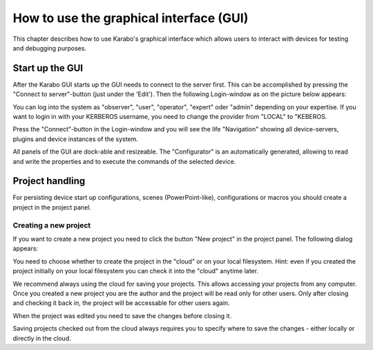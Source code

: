 ******************************************
 How to use the graphical interface (GUI)
******************************************

This chapter describes how to use Karabo's graphical interface which allows users to interact with devices for testing and debugging purposes. 

Start up the GUI
================

After the Karabo GUI starts up the GUI needs to connect to the server first. This can be accomplished by pressing the "Connect to server"-button (just under the 'Edit'). Then the following Login-window as on the picture below appears:

.. image:: images/gui_login.png

You can log into the system as "observer", "user", "operator", "expert" oder "admin" depending on your expertise. If you want to login in with your KERBEROS username, you need to change the provider from "LOCAL" to "KEBEROS.

Press the "Connect"-button in the Login-window and you will see the life "Navigation" showing all device-servers, plugins and device instances of the system.

.. image:: images/gui_connected.png

All panels of the GUI are dock-able and resizeable. The "Configurator" is an automatically generated, allowing to read and write the properties and to execute the commands of the selected device.


Project handling
================

For persisting device start up configurations, scenes (PowerPoint-like), configurations or macros you should create a project in the project panel.


Creating a new project
----------------------

If you want to create a new project you need to click the button "New project" in the project panel.
The following dialog appears:

.. image:: images/gui_new_project.png

You need to choose whether to create the project in the "cloud" or on your local filesystem.
Hint: even if you created the project initially on your local filesystem you can check it into the "cloud" anytime later.

We recommend always using the cloud for saving your projects. This allows accessing your projects from any computer.
Once you created a new project you are the author and the project will be read only for other users. Only after closing and checking it back in, the project will be accessable for other users again.

.. image:: images/gui_close_project.png

When the project was edited you need to save the changes before closing it.

.. image:: images/gui_save_project.png

Saving projects checked out from the cloud always requires you to specify where to save the changes - either locally or directly in the cloud.




